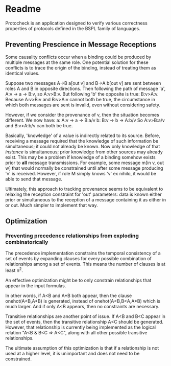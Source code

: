 * Readme

Protocheck is an application designed to verify various correctness properties of protocols defined in the BSPL family of languages.

** Preventing Prescience in Message Receptions
   Some causality conflicts occur when a binding could be produced by multiple messages at the same role.
   One potential solution for these conflicts is to trace the origin of the binding, instead of treating them as identical values.

   Suppose two messages A->B a[out v] and B->A b[out v] are sent between roles A and B in opposite directions.
   Then following the path of message 'a', A:v -> a -> B:v, so A:v>B:v. But following 'b' the opposite is true: B:v>A:v.
   Because A:v>B:v and B:v>A:v cannot both be true, the circumstance in which both messages are sent is invalid, even without considering safety.

   However, if we consider the provenance of v, then the situation becomes different. We now have:
   a: A:v -> a -> B:a/v
   b: B:v -> b -> A:b/v
   So A:v>B:a/v and B:v>A:b/v can both be true.

   Basically, 'knowledge' of a value is indirectly related to its source. Before, receiving a message required that the knowledge of such information be simultaneous; it could not already be known.
   Now only knowledge of that /instance/ is simultaneous; prior knowledge from other sources may already exist.
   This may be a problem if knowledge of a binding somehow exists prior to *all* message transmissions.
   For example, some message m[in v, out w] that would normally be constrained until after some message producing 'v' is received. However, if role M simply knows 'v' ex nihilo, it would be able to send that message.
   
   Ultimately, this approach to tracking provenance seems to be equivalent to relaxing the reception constraint for 'out' parameters: data is known either prior or simultaneous to the reception of a message containing it as either in or out.
   Much simpler to implement that way.

** Optimization
*** Preventing precedence relationships from exploding combinatorically
    The precedence implementation constrains the temporal consistency of a set of events by expanding clauses for every possible combination of relationships among a set of events.
    This means the number of clauses is at least n^2.

    An effective optimization might be to only constrain relationships that appear in the input formulas.

    In other words, if A<B and A*B both appear, then the clause onehot(A<B,A*B) is generated, instead of onehot(A<B,B<A,A*B) which is much larger. And if only A<B appears, then no constraints are necessary.
    
    Transitive relationships are another point of issue. If A<B and B<C appear in the set of events, then the transitive relationship A<C should be generated. However, that relationship is currently being implemented as the logical relation "A<B & B<C => A<C", along with all other possible transitive relationships.

    The ultimate assumption of this optimization is that if a relationship is not used at a higher level, it is unimportant and does not need to be constrained.
